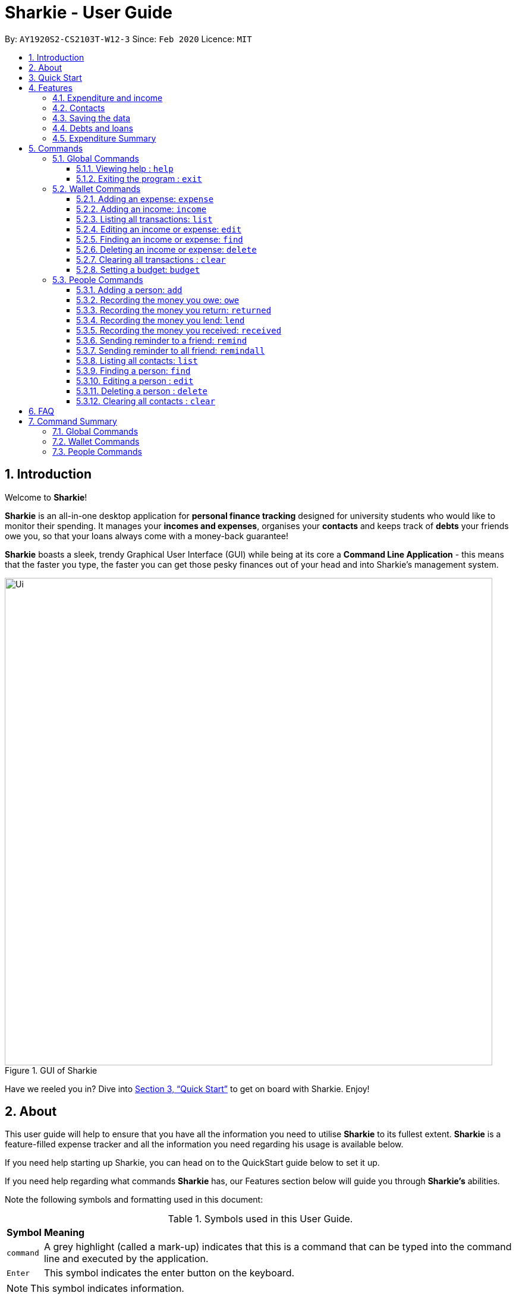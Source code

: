 = Sharkie - User Guide
:site-section: UserGuide
:toc:
:toclevels: 5
:toc-title:
:toc-placement: preamble
:sectnums:
:icons: font
:imagesDir: images
:stylesDir: stylesheets
:xrefstyle: full
:experimental:
ifdef::env-github[]
:tip-caption: :bulb:
:note-caption: :information_source:
endif::[]
:repoURL: https://github.com/AY1920S2-CS2103T-W12-3/main

By: `AY1920S2-CS2103T-W12-3`      Since: `Feb 2020`      Licence: `MIT`

//tag::intro[]
== Introduction

Welcome to *Sharkie*!

*Sharkie* is an all-in-one desktop application for *personal finance tracking* designed for university students who would like to monitor their spending.
It manages your *incomes and expenses*, organises your *contacts* and keeps track of *debts* your friends owe you, so that your loans always come with a money-back guarantee!

*Sharkie* boasts a sleek, trendy Graphical User Interface (GUI) while being at its core a *Command Line Application* - this means that the faster you type, the faster you can get those pesky finances out of your head and into Sharkie's management system.

.GUI of Sharkie
image::Ui.png[width="820"]

Have we reeled you in? Dive into <<Quick Start>> to get on board with Sharkie. Enjoy!
//end::intro[]

//tag::about[]
== About
This user guide will help to ensure that you have all the information you need to utilise *Sharkie* to its fullest extent. *Sharkie* is a feature-filled expense tracker and all the information you need regarding his usage is available below. +

If you need help starting up Sharkie, you can head on to the QuickStart guide below to set it up. +

If you need help regarding what commands *Sharkie* has, our Features section below will guide you through *Sharkie’s* abilities. +


Note the following symbols and formatting used in this document: +

[%autowidth.stretch]
.Symbols used in this User Guide.
|===
| *Symbol*  | *Meaning*
|[gray]#`command`# |A grey highlight (called a mark-up) indicates that this is a command that can be typed into the command line and executed by the application.
| kbd:[Enter] |This symbol indicates the enter button on the keyboard.
|===

NOTE: This symbol indicates information.

TIP: This symbol indicates tips.
//end::about[]

//tag::quickStart[]
== Quick Start

.  Ensure you have Java `11` or above installed in your Computer.
.  Download the latest `Sharkie.jar` link:https://github.com/AY1920S2-CS2103T-W12-3/main/releases[here].
.  Copy the file to the folder you want to use as the home folder for *Sharkie*.
.  Double-click the file to start the app. The GUI should appear in a few seconds.
+

.Opening Sharkie for the first time
image::EnterUserData.png[width="820"]

+
. If you are logging in for the first time, key in your Name, Phone and your Email, and press kbd:[Submit].

.After inputting user information
image::EnterPinData.png[width="820"]

. A confirmation pin will be sent to your email, please input the confirmation key and press kbd:[Confirm]. If you did not receive a pin after 1 minute, please click on  kbd:[Resend PIN].
. If you are logging in for the first time, Sharkie is already pre-loaded with sample data. You can use the <<peopleclear, `people clear`>> command and <<walletClear, `wallet clear`>> command to remove the respective data data.
.  Type the command in the command box and press kbd:[Enter] to execute it. +
e.g. typing *`help`* and pressing kbd:[Enter] will open the help window.
.  Some example commands you can try:
* **`people add`**`n/John Doe p/98765432 e/johnd@example.com` : adds a contact named `John Doe` to the Address Book.
* **`people delete`**`3` : deletes the 3rd contact shown in the current list.
* **`wallet expense`**`n/Gift for friend $/88 d/12/12/2020 t/Shopping` : adds an expense with these details into the wallet.
* **`wallet find`**`n/rice` : returns a list of expenses or income with keyword rice.
* *`exit`* : exits the app.

.  Refer to <<Commands>> for details of each command.
//end::quickStart[]

[[Features]]
== Features
//tag::expenditureAndIncome[]
=== Expenditure and income
*Sharkie* notes down what you have spent on for the month, and also notes down your income for the month to help you properly track your money flow!
//end::expenditureAndIncome[]

//tag::contacts[]
=== Contacts
*Sharkie* notes down and remembers contacts that you have entered in an address book, for easy reference later on!
//end::contacts[]

=== Saving the data

All data is saved in the hard disk automatically after any command that changes the data. +
There is no need to save manually.

//tag::debts[]
=== Debts and loans

*Sharkie* allows you to take note of the debts you owe your friends and the loans you lent your friends. +
*Sharkie* then allows you to remind your friends through email to return you the money they owe you! +

NOTE: Still confused about `debts` and `loans`? Find out more in <<debt-and-loan, the differences between debts and loans>>.

//end::debts[]

//tag::expenditureSummary[]
=== Expenditure Summary
*Sharkie* displays a customisable overview of your monthly spending and income so that you know where all your money has gone to! +
You can view statistics such as the proportion of your spending on different items and your monthly balance.

//end::expenditureSummary[]

[[Commands]]
== Commands
//tag::commandintro[]
*Sharkie* uses a simple syntax to function that will be explained here. *Sharkie* is filled with many different commands that can get complicated, so we have segregated it into two parts:
`people` commands and `wallet` commands.

====
*Command Format*

* Words in angle brackets are the parameters to be supplied by the user e.g. in `add n/<name>`, `<name>` is a parameter which can be used as `add n/John Doe`.
* Items in square brackets are optional e.g `$/<amount> [d/<date:dd/mm/yyyy>]` can be used as `$/5 d/21/02/2020` or as `$/5`.
* `people` commands are used when you want to do things related to the “People” tab, for instance:
`people add n/<name> p/<phone number> e/<email address>`
* `wallet` commands are used when you want to do things related to the “Wallet” tab, for instance:
`wallet expense n/<item> d/<date:dd/mm/yyyy> $/<price>`
* Parameters can be in any order e.g. if the command specifies `n/<name> p/<phone number>`, `p/<phone number> n/<name>` is also acceptable.
====
//end::commandintro[]

//tag::globalcommands[]
=== Global Commands
==== Viewing help : `help`
If you need help regarding the many features of Sharkie and how to operate it, you can use the global `help` command to get a link to this user guide. +

*Format*: `help`

*Example*:

* You start Sharkie and are unsure of what commands are available or how to use it.
** Typing `help` will give you a link to our user guide.

*Expected Outcome*: +
A window will pop up, providing you with a clickable link that directs you to this user guide.

==== Exiting the program : `exit`

If you're done with using Sharkie and wish to exit the application safely, you can use the global `exit` command to help you save your data and exit the program. +

*Format*: `exit`

*Example*:

* You've just finished using Sharkie, and wish to close the program and save your data.
** Typing `exit` will save your data and quit Sharkie.

*Expected Outcome*: +
Sharkie will save your data to a locally stored file (that can be edited using a text editor), and will help you quit the application safely.

//end::globalcommands[]

=== Wallet Commands

//tag::walletexpense[]
==== Adding an expense: `expense`

Adds an expense to the wallet. +
Format: `wallet expense n/<description> $/<amount> [d/<date: dd/mm/yyyy>] [t/<tag>]`

****
* Creates a new expense wiith the given arguments.
* The description *cannot be empty*.
* The amount *must be a valid number* (see <<valid-amount>>).
* If no date is given, it will default to today's date.
****

Examples:

* `wallet expense n/Chicken Rice $/3.50 d/10/10/2010 t/food`
Adds an expense named Chicken Rice, costing $3.50, on 10/10/2020, tagged as food. +
Expected Outcome:

    New expense added: Chicken Rice Description: Chicken Rice Amount: $3.50 Date: 2010-10-10 Tag: [Food]
    Your expenditure for OCTOBER 2010 is: $3.50/$0.00

//end::walletexpense[]

//tag::walletincome[]
==== Adding an income: `income`

Adds an income to the wallet. +
Format: `wallet income n/<description> $/<amount> [d/<date: dd/mm/yyyy>] [t/<tag>]`

****
* Creates a new income with the given arguments.
* The description *cannot be empty*.
* The amount *must be a valid number*.
* If no date is given, it will default to today's date.
****

Examples:

* `wallet income n/P6 Tuition $/3000 d/10/10/2010 t/job`
Adds an income named P6 Tuition, for a sum of $3000, on 10/10/2020, tagged as job. +
Expected Outcome:

    New income added: P6 Tuition Description: P6 Tuition Amount: $3000.00 Date: 2010-10-10 Tag: [Job]

//end::walletincome[]

//tag::walletList[]
==== Listing all transactions: `list`

Suppose you want to see the full list of transactions, the command you would enter is our `wallet list` command. +
Format: `wallet list`

*Example*:

* Suppose you want to list all the transactions out again.

** The command you would enter is `wallet list`.
** This lists out all the transactions you have in your wallet.

*Expected Outcome*:

    Listed all transactions.

//end::walletList[]

//tag::walletedit[]
==== Editing an income or expense: `edit`

Suppose you want to edit the details of an income or expense in your wallet, the command you would enter is our `wallet edit` command. +
Format: `wallet edit <index> [n/<name>] [d/<date>] [$/<amount>] [t/<tag>]`

====
*Command Format*

The following are the restrictions of `people edit` command, which you would need to take note of:

* The `<index>` of the transaction to be edited must be stated, and it must exist in the list of transactions.
* The index *must be a positive integer* 1, 2, 3, ...
* At least one of [n/<name>], [d/<date>], [$/<amount>], [t/<tag>] should be stated. Multiples are allowed as well.
====

*Example*:

* Suppose you keyed in the description and price of your transaction wrongly for transaction 1.

** The command you would enter is `wallet edit`.
** This edits the selected transaction and updates it with the new information you inputted.

* `wallet edit 1 n/Duck rice $/4.00`
Returns the respective expense with the changes made. +
Expected Outcome:

    Edited Transaction: Duck rice Description: Duck rice Amount: $4.00 Date: 2020-03-30 Tag: [Food]

//end::walletedit[]

//tag::walletfind[]
==== Finding an income or expense: `find`
Suppose you want to find transactions with certain keywords or date within the transaction list in the wallet, the command you would enter is our `wallet find` command. +

Format:

`wallet find n/<keyword> [<keyword> ...]` +
or `wallet find $/<keyword> [<keyword> ...]` +
or `wallet find d/<keyword> [<keyword> ...]` +
or `wallet find t/<keyword> [<keyword> ...]`


====
*Command Format*

The following are the restrictions of `people find` command, which you would need to take note of:

* Finds the expenses and income with the stated <keyword>.
* The keyword is case-insensitive.
* The keyword need not be in full. For example `"wallet find ri"` will also display expenses or income with the keyword `rice` as well.
* The keyword can be either of type description (n/), amount ($/), date (d/) or tag (t/).
* You cannot search for multiple types of keywords in one command.
====

Examples:

* `wallet find n/rice noodles`
Returns a list of expenses and income containing the keyword <rice> and <noodles> +
Expected Outcome:

    3 transactions listed!:
    1. [Food] Duck Rice $4.00
    2. [Food] Chicken Rice $2.50
    3. [Food] Bean Noodles $3.80
    ...​

//end::walletfind[]

//tag::walletdelete[]
==== Deleting an income or expense: `delete`
Suppose you want to delete a transaction, the command you would enter is our `wallet delete` command. +

Deletes an income or an expense from your wallet. +
Format: `wallet delete <index>`

====
*Command Format*

The following are the restrictions of `people find` command, which you would need to take note of:

* The `<index>` of the transaction to be deleted must be stated, and it must exist in the list of transactions.
* The index *must be a positive integer* 1, 2, 3, ...
* Only 1 transaction can be deleted each time.
====

Example:

* `wallet delete 1`
Removes the expenses relative to the index. +
Expected Outcome:

    Deleted Transaction: Duck rice Description: Duck rice Amount: $4.00 Date: 2020-03-30 Tag: [Food]

//end::walletdelete[]

// tag::walletClear[]
[[walletClear]]
==== Clearing all transactions : `clear`

Clears all the transactions from the wallet. +
Format: `wallet clear`

Example:

* `wallet clear`
Returns an empty wallet. +
Expected Outcome:

    Wallet has been cleared!

// end::walletClear[]

//tag::walletbudget[]
==== Setting a budget: `budget`
Sets a budget for you. +
Format: `wallet budget $/amount [m/<month>] [y/<year>]`

****
* If no month or year is specified, the default budget is set as the amount provided.
* Overwrites the current budget value stored at that month, if it was previously added.
* The value of the budget must be a positive integer.
* The value of the month must be a positive integer between 1 - 12.
* The value of the year must be a positive integer.
****

Examples:

* `wallet budget $/1000` Sets a budget of $1000. +
Expected outcome:

    Default budget has been set at $1000.

//end::walletbudget[]

=== People Commands
//tag::peopleadd[]
==== Adding a person: `add`

Adds a person to the address book +
Format: `people add n/<name> p/<phone number> e/<email address>`

Examples:

* `people add n/Joel p/91234567 e/joel@u.nus.edu`
Adds a person named Joel into your contact, along with his phone number and e-mail address +
Expected Outcome:

    New person added: Joel Phone: 91234567 Email: joel@u.nus.edu

//end::peopleadd[]

// @@author cheyannesim
// tag::owe[]
==== Recording the money you owe: `owe`

Records the amount of money that you owe a person. +
Format: `people owe <index> n/<description> $/<amount> [d/<date:dd/mm/yyyy>]`

****
* Records the amount of money specified in `<amount>` you owe to the person at the specified `<index>`.
* The index refers to the index number shown in the displayed person list.
* The index *must be a positive integer* 1, 2, 3, ...
* Amount *must be positive*.
****

Examples:

* `people owe 4 n/food $/5.00 d/10/10/2020`
Records that you owe the 4th person $5.00 on 10/10/2020. +
Expected Outcome:

    Increased debt to Grace by $5.00. You now owe Grace $10.00.

NOTE: The amount of money recorded will be added under your friend's `Debts` section. +
`Debts` represent the amount of money you owe your friends. +
_Still confused? Find out more about `debts` and `loans` at <<debt-and-loan, the differences between debts and loans>>._

// end::owe[]
// @@author

// tag::return[]
==== Recording the money you return: `returned`

Records that a debt that you owe a person has been returned. +
Format: `people returned <person's index> [i/<debt's index>]`
****
* Records that the debt at the specified <debt's index> has been returned to the person specified at <person's index>.
* The person's index refers to the index number shown in the displayed person list.
* The debt's index refers to the index number shown in the 'Debts' table of the person specified.
* Both indexes *must be positive integers* 1, 2, 3, ...
****

NOTE: `Debt` represents the amount of money you owe your friends. +
_Still confused? Find out more about `debts` and `loans` at <<debt-and-loan, the differences between debts and loans>>._

[TIP]
The debt's index is optional.
Sharkie will record all debts as returned if the debt's index is not specified.

Examples:

* `people returned 4 i/1`
Records that you return the 4th person the 1st debt. +
Expected Outcome:

    Reduced debt to Grace by $5.00. You now owe Grace $5.00.

// end::return[]

// tag::lend[]
==== Recording the money you lend: `lend`

Records the amount of money that you lent to a person. This will increase that person's loan. +
Format: `people lend <index> n/<description> $/<amount> [d/<date:dd/mm/yyyy>]`

****
* Records the amount of money specified in `<price>` you owe to the person at the specified `<index>`.
* The index refers to the index number shown in the displayed person list.
* The index *must be a positive integer* 1, 2, 3, ...
* Price *must be positive*.
****

Examples:

* `people lend 5 n/dinner $/5.00 d/10/10/2020`
Records that you lend the 5th person $5.00 on 10/10/2020. +
Expected Outcome:

    Increased loan to Syin Yi by $5.00. Syin Yi now owes you $8.00.

NOTE: The amount of money recorded will be added under your friend's `Loans` section. +
`Loans` represent the amount of money you lend your friends. +
_Still confused? Find out more about `debts` and `loans` at <<debt-and-loan, the differences between debts and loans>>_.

// end::lend[]

// tag::paid[]
==== Recording the money you received: `received`

Records that you have received the money from your friend, who you lent to. +
Format: `people received <person's index> [i/<loan's index>]`

****
* The <person's index> refers to the index number shown before a displayed person.
* The <loan's index> refers to the index number shown before a loan under the specified person.
* Both indexes *must be a positive integer* 1, 2, 3, ...
****

NOTE: `Loan` represents the amount of money you lend your friends. +
_Still confused? Find out more about `debts` and `loans` at <<debt-and-loan, the differences between debts and loans>>._

[TIP]
The loan's index is optional.
All loans will be marked as `received` for the indicated person if the loan's index is not specified.

Examples:

* `people received 2 i/1`
Records that you have received the money for the first loan from the second person in the address book. +
Expected Outcome:

    Removed loan to Joel by $10.00. Joel now owes you $2.00.

// end::paid[]

//tag::peopleremind[]
==== Sending reminder to a friend: `remind`

Reminds a friend, through an email to return the loans to you. +
Format: `people remind <index>`

****
* Reminds the person at the specified `<index>` return the loans to you.
* The index refers to the index number shown in the displayed person list.
* The index *must be a positive integer* 1, 2, 3, ...
****

NOTE: `Loan` represents the amount of money you lend your friends. +
_Still confused? Find out more about `debts` and `loans` at <<debt-and-loan, the differences between debts and loans>>._

[TIP]
To use this command, you must include your details in Sharkie. +
You can enter or edit your details at <<editing-user-data, `Edit` > `Edit user's data`>>.

Examples:

* `people remind 1`
Sends a reminder to the 1st person in your contact list. +
Expected Outcome:

    Reminded Daniel to return $10.00!
    Sharkie has sent a copy of the reminder to your email!

//end::peopleremind[]

//tag::peopleremindall[]
==== Sending reminder to all friend: `remindall`

Sends reminders through email to all the friends that have not yet paid up. +
Format: `people remindall`

[TIP]
To use this command, you must include your details in Sharkie. +
You can enter or edit your details at <<editing-user-data, `Edit` > `Edit user's data`>>.

Examples:

* `people remindall`
Sends a reminder to all the people who owe you money. +
Expected Outcome:

    Reminded Daniel to return $10.00!
    Reminded Joel to return $30.75!
    ...
    Sharkie has sent copies of the reminders to your email!

//end::peopleremindall[]

//tag::peoplelist[]
==== Listing all contacts: `list`

Lists everyone in the contact book. +
Format: `people list`

Examples:

* `people list`
Returns the list of everyone in the contact book. +
Expected Outcome:

    Listed all persons.

//end::peoplelist[]

//tag::peoplefind[]
==== Finding a person: `find`

Finds a person in your contact list by the keywords given. +
Format: `people find n/<keyword> [<keyword>...]`
or `people find p/<keyword> [<keyword>...]`
or `people find e/<keyword> [<keyword>...]`
or `people find t/<keyword> [<keyword>...]`

****
* Finds the people with the stated <keyword>.
* The keywords are case-insensitive
* The keyword need not be in full. For example `people find jo` will also display the person with the keyword `Joel` as well.
* The keyword can be either of type name (n/), phone (p/), email (e/) or tag (t/).
* `Debt` and `Loan` (case-insensitive) are the only tags allowed to be used in `people find` command.
`people find t/debt loan` would return a list of people with unsettled debt(s) or loan(s).
****

Examples:

* `people find n/Grace`
Returns a list of people with the name, Grace. +
Expected Outcome:

    2 persons listed!:
    1. Grace Lim
    2. Grace Pan
    …

//end::peoplefind[]

// tag::edit[]
==== Editing a person : `edit`

Edits an existing person in the address book. +
Format: `people edit <index> [n/<name>] [p/<phone number>] [e/<email>]`

****
* Edits the person at the specified `<index>`. The index refers to the index number shown in the displayed person list. The index *must be a positive integer* 1, 2, 3, ...
* At least one of the optional fields must be provided.
* Existing values will be updated to the input values.
****

Examples:

* `people edit 1 e/johndoe@example.com` +
Edits the email address of the 1st person to be `johndoe@example.com`. +
Expected Outcome:

    Edited Person: John Doe Phone: 91234568 Email: johndoe@example.com You owe: $0.00 You lent: $0.00 Tags:

// end::edit[]

// tag::delete[]
==== Deleting a person : `delete`

Deletes the specified person from the address book. +
Format: `people delete <index>`

****
* Deletes the person at the specified `<index>`.
* The index refers to the index number shown in the displayed person list.
* The index *must be a positive integer* 1, 2, 3, ...
****

Examples:

* `people delete 2` +
Deletes the 2nd person in the address book. +
Expected Outcome:

    Deleted Person: Joel Phone: 91234567 Email: something@email.com You owe: $0.00 You lent: $0.00 Tags:

* `people find Betsy` +
`people delete 1` +
Deletes the 1st person in the results of the `find` command. +
Expected Outcome:

    Deleted Person: Betsy Phone: 91234567 Email: something@email.com You owe: $0.00 You lent: $0.00 Tags:

// end::delete[]

// tag::peopleclear[]
[[peopleclear]]
==== Clearing all contacts : `clear`

Clears all the contacts from the address book. +
Format: `people clear`

Examples:

* `people clear`
Returns an empty address book. +
Expected Outcome:

    Address book has been cleared!

// end::peopleclear[]

//tag::faq[]
== FAQ

*Q*: How do I transfer my data to another Computer? +
*A*: Install the app in the other computer and overwrite the empty data file *Sharkie* creates with the file that contains the data of your previous Address Book folder.

//tag::editing-user-data[]
[[editing-user-data]]
*Q*: How to edit user's data? +
*A*: Click on `Edit`, then `Edit user's data` on your menu bar.

.Editing user data in Sharkie
image::EditUserDataInstruction.png[width=400]

//end::editing-user-data[]

//tag::debt-and-loan-diff[]
[[debt-and-loan]]
*Q*: What are the differences between `Debts` and `Loans`? +
*A*: `Debts` is the amount of money you owe your friends and `loans` is the amount of money you lend your friends.

****
For example,

* `1 | Supper | $5.00 | 3 FEB 2020` under the `Debts` section, shown in the figure below represents what you owe Syin Yi.
* `1 | Breakfast | $3.00 | 8 AUG 2018` under the `Loans` section, shown in the figure below represents what you lent to Syin Yi.

.Differences between `debts` and `loans`
image::DebtAndLoanDifferences.png[width=800]
****
//end::debt-and-loan-diff[]

//tag::valid-amount[]
[[valid-amount]]
*Q*: Is there a maximum amount of money that Sharkie can handle? +
*A*: Yes. Due to program limitations, Sharkie can only safely handle amounts of up to $92233720368547758.07 (about ninety *quadrillion* dollars!). We believe it is safe to say that the average user will not end up spending or earning that amount of money anytime soon (at time of writing, Jeff Bezos' net worth is roughly $100 billion).
//end::valid-amount[]

//end::faq[]

//tag::commandSummary[]
== Command Summary
If you wish to have a quick reference to the commands available in *Sharkie*, you can refer to the list below.

=== Global Commands
The following are the global commands that are available in *Sharkie* for you to use! You do not need to use any prefixes to use these commands.

[%autowidth, width=100%]
.Global commands available in *Sharkie*.
|===
| *Command*  | *Format* | *Expected outcome*
|`help` |#`help`# | Opens up a window with a link to the User Guide.
|`exit` |#`exit`# | Saves your data and safely exits
|===

=== Wallet Commands
The following commands are wallet-related commands that are available in *Sharkie* for you to use! You will need to use the prefix `wallet` to use the commands.

[%autowidth, width=100%]
.Wallet commands available in *Sharkie*.
|===
| *Command*  | *Format* | *Expected outcome*
|`budget` |#`wallet budget $/<amount> [m/<month>] [y/<year>]`# | Sets a budget for you for the month selected.
|`delete` |#`wallet delete <index>`# | Helps you remove the transaction selected at that index from the wallet.
|`edit` | #`wallet edit <index> [n/<name>] [d/<date>] [$/<amount>] [t/<tag>]`# | Edits your transaction in the wallet at the index selected with your given arguments.
|`expense` |#`wallet expense n/<description> $/<amount> [d/<date: dd/mm/yyyy>] [t/<tag>]`# | Creates an expense and adds it to your wallet.
|`find` |#`wallet find n/<keyword>`# +
or #`wallet find $/<keyword> [<keyword> ...]`# +
or #`wallet find d/<keyword> [<keyword> ...]`# +
or #`wallet find t/<keyword> [<keyword> ...]`# + | Finds your transaction(s) within your wallet using the arguments you have provided.
|`income` |#`wallet income n/<description> $/<amount> [d/<date: dd/mm/yyyy>] [t/<tag>]`# | Creates an income and adds it to your wallet.
|`list` |#`wallet list`# | Lists all your transactions that have been recorded by *Sharkie* in the wallet.
|===

=== People Commands
The following commands are people-related commands that are available in *Sharkie* for you to use! You will need to use the prefix `people` to use the commands.
[%autowidth, width=100%]
.People commands available in *Sharkie*.
|===
| *Command*  | *Format* | *Expected outcome*
|`add` |#`people add n/<name> p/<phone number> e/<email address>`# | Helps you add a contact to your address book, with the particulars that you have entered.
|`clear`|#`people clear`# | Clears all your contacts in your address book.
|`delete` | #`people delete <index>`# | Deletes your contact at the index you have selected.
|`edit` | #`people edit <index> [n/<name>] [p/<phone number>] [e/<email address>]`# | Edits your contact in the address book at the index selected with the given arguments.
|`find` | #`people find n/<keyword> [<keyword>...]`# +
or #`people find p/<keyword> [<keyword>...]`# +
or #`people find e/<keyword> [<keyword>...]`# +
or #`people find t/<keyword> [<keyword>...]`# | Finds your contact(s) within your address book using the arguments you have provided.
|`lend` | #`people lend <index> n/<description> $/<amount> [d/<date:dd/mm/yyyy>]`# | Records a loan to your contact at the index selected in your address book.
| `list` | #`people list`# | Lists all your contacts that have been recorded by *Sharkie* in the address book.
| `owe` | #`people owe <index> n/<description> $/<amount> [d/<date:dd/mm/yyyy>]`# | Records a debt to your contact at the index selected in your address book.
| `received` | #`people received <person's index> [i/<loan's index>]`# | Removes the loan at the index selected for your contact selected.
| `remind` | #`people remind <index>`# | Sends an email to the contact at the index you have selected, reminding them of any withstanding debts that have to be paid back to you.
| `remindall` | #`people remindall`# |  Sends an email to all your contacts with any withstanding debts, reminding them to pay you back.
| `returned` | #`people returned <person's index> [i/<debt's index>]`# | Removes the debt at the index selected for your contact selected.
|===
//end::commandSummary[]
